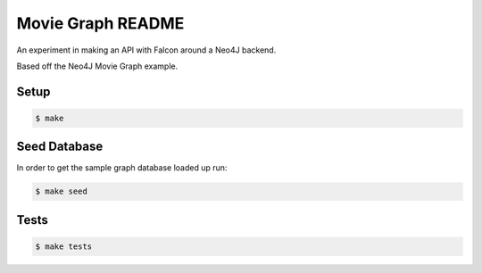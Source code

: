 Movie Graph README
======================

An experiment in making an API with Falcon around a Neo4J backend.

Based off the Neo4J Movie Graph example.

Setup
------

.. code-block:: bash

    $ make

Seed Database
-------------

In order to get the sample graph database loaded up run:

.. code-block:: bash

    $ make seed

Tests
-----

.. code-block:: bash

    $ make tests

